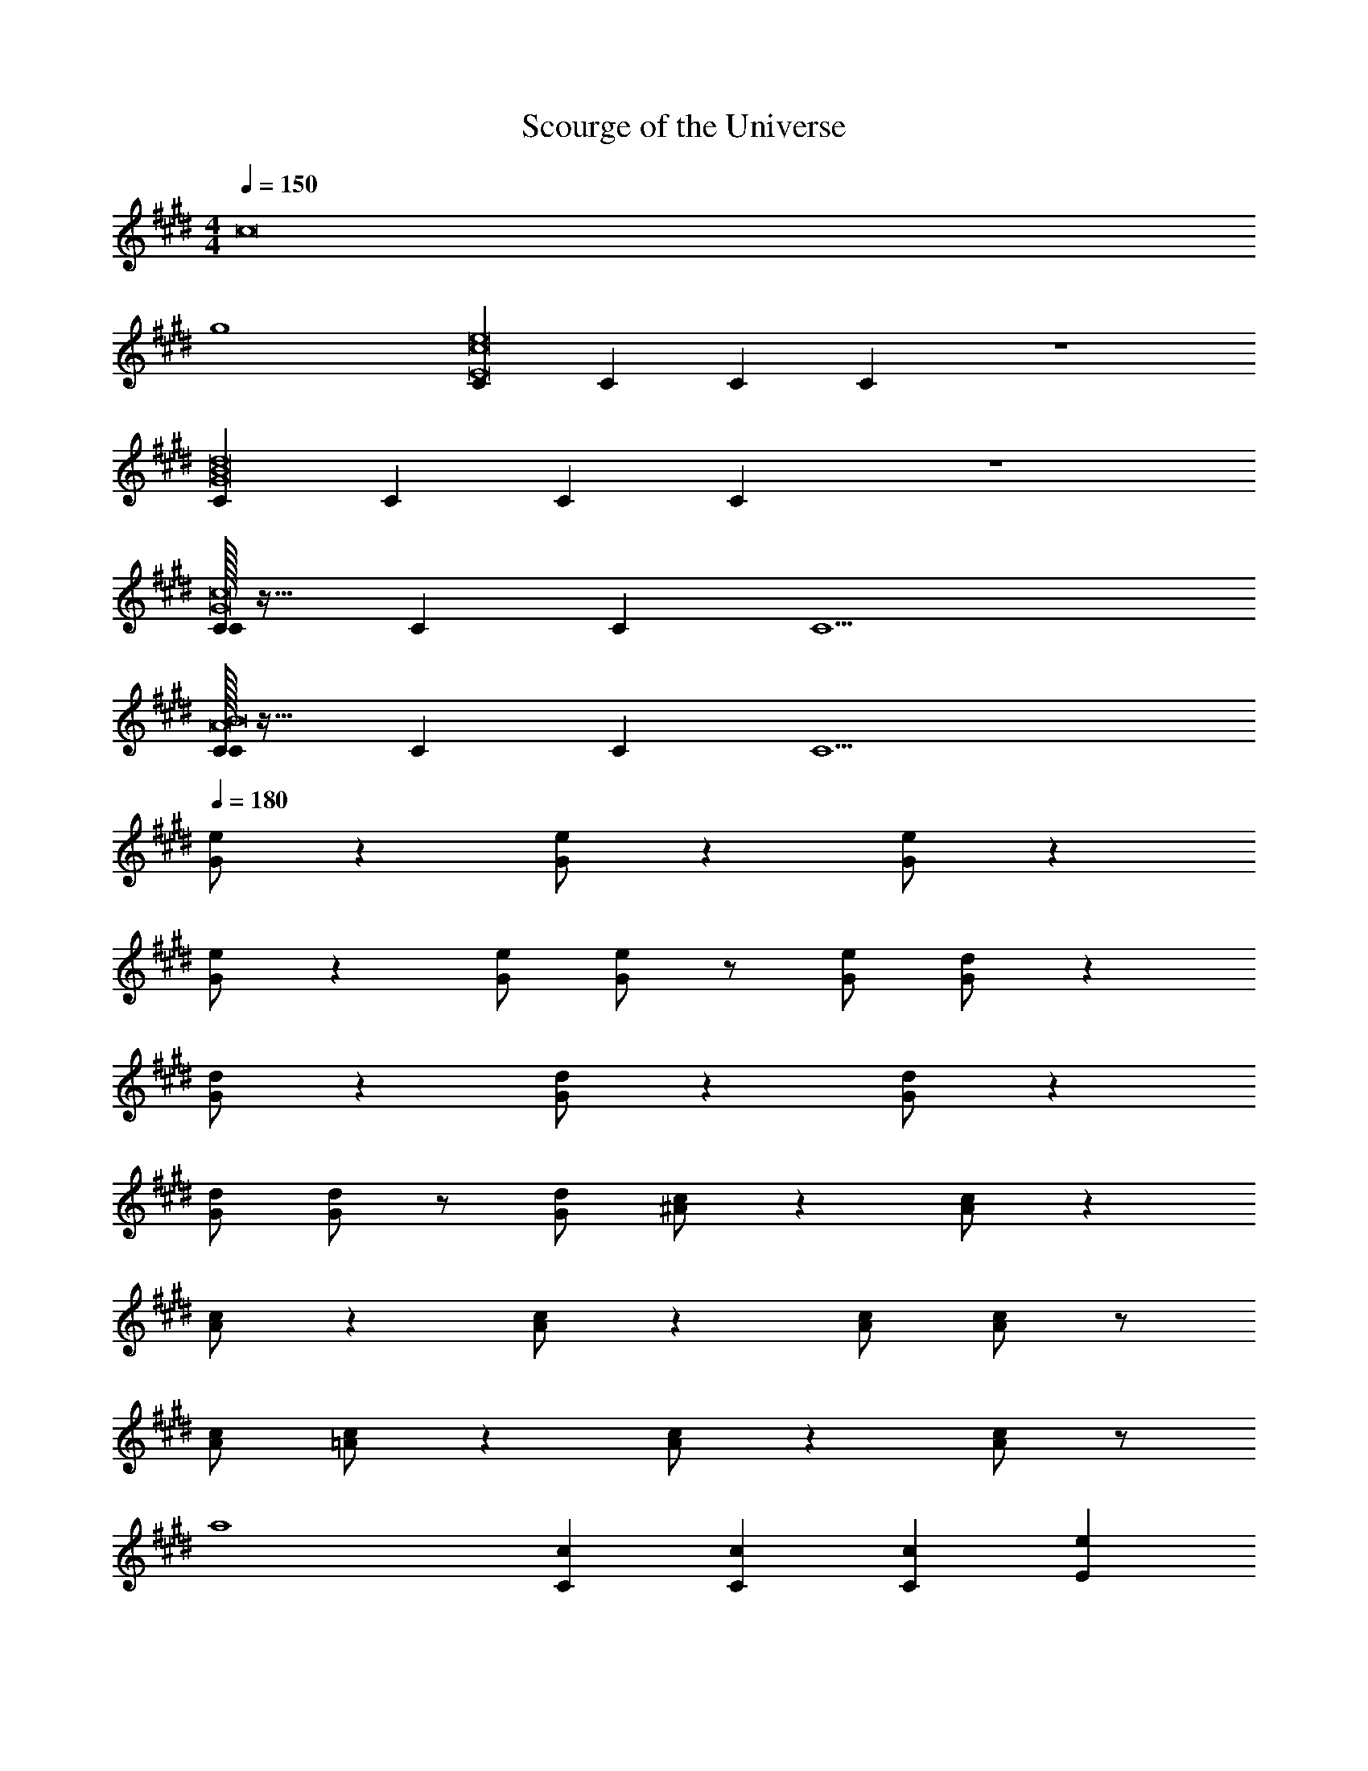 X: 1
T: Scourge of the Universe
Z: ABC Generated by Starbound Composer v0.8.7
L: 1/4
M: 4/4
Q: 1/4=150
K: E
[z4c8] 
g4 
[CE8c8e8] C C C z4 
[CG8B8d8] C C C z4 
[C/32CG8c8] z31/32 C C C5 
[C/32CA8B8] z31/32 C C C5 
Q: 1/4=180
[G/e/] z [G/e/] z [G/e/] z 
[G/e/] z [G/e/] [G/e/] z/ [G/e/] [G/d/] z 
[G/d/] z [G/d/] z [G/d/] z 
[G/d/] [G/d/] z/ [G/d/] [^A/c/] z [A/c/] z 
[A/c/] z [A/c/] z [A/c/] [A/c/] z/ 
[A/c/] [=A/c/] z [A/c/] z [A/c/] z/ 
a4 
[Cc] [Cc] [Cc] [Ee] 
[Dd] [Dd] [Dd] [Gg] 
[Gg] [Gg] [Gg] [F/f/] [E/e/] 
[Dd] [Ee] [B,B] [G,G] 
[A,A] [A,A] [A,A] [Ee] 
[Dd] [Dd] [Dd] [Ff] 
[E2e2] [Gg] [Ee] 
[Ff] [Bb] [Gg] [dd'] 
[C/c/] [D/d/] [C/c/] [Gg] [C/c/] [E/e/] [G/g/] 
[B/b/] [A/a/] [G/g/] [Aa] [G/g/] [F/f/] [G/g/] 
[G,/D3/d2] B,/ G,/ D G,/ B,/ D/ 
E/ D/ C/ B,/ D/ C/ B,/ G,/ 
[C/32c/C] z15/32 [D/d/] [c/C] [Gg] [C/c/] [E/e/] [G/g/] 
[B/b/] [c/c'/] [d/d'/] [cc'] [d/d'/] [e/e'/] [f/f'/] 
[B,/d2d'2] E/ G/ B G/ B/ d/ 
c/ G/ E/ C/ F/ E/ G/ E/ 
A5/ G/ A/ B/ 
c3/ B3/ A 
G/ A/ G/ E E/ F/ G/ 
F2 [GgD] [BbG] 
[G,/c2c'2] F,/ G,/ C/ [c/c'/E] [G/g/] [c/c'/D/] [C/g7/g'7/] 
G/ F/ E/ D/ C/ D/ [g/g'/E/] [f/f'/G/] 
[^e^e'^A] [cc'F] [A^aD] [Ff^A,] 
[=A,/=A2=a2] C/ D/ F/ [A/G2g2] c/ d/ f/ 
[C3c3] [E=e] 
[D3d3] [Gg] 
[e/g/G3] [z/g] c'/ [z/g] e/ g/ [F/f/c'/] [E/e/g/] 
[f/Dd] b/ [=e'/Ee] b/ [f/B,B] b/ [d'/G,G] b/ 
[e/A,2A2] g/ c'/ g/ [e/Cc] g/ [c'/Ee] g/ 
[d/E2e2] f/ b/ f/ [d/32Dd] z15/32 f/ [b/Ee] f/ 
[e/B3/b3/] g/ c'/ [g/A3/a3/] e/ g/ [c'/g/G] g/ 
[f/32fF4] z15/32 g/ [z/f2] e/ d/ ^B/ [z/f] d/ 
[c/E3/e3/] g/ c'/ [g/D3/d3/] c/ g/ [c'/Ee] g/ 
[d/g/G3] [z/g] b/ [z/g] d/ g/ [b/Dd] g/ 
[c/32c2C5] z15/32 f/ ^a/ f/ [z/c2] f/ a/ f/ 
[z/c] f/ [a/Ee] f/ [c/f/F] f/ [a/Gg] f/ 
[f/=a/A3/] [z/a] c'/ [a/G3/g3/] f/ a/ [c'/Ff] a/ 
[d/Ee] g/ [c'/Cc] g/ [d/Ee] g/ [c'/g/G] g/ 
[f/32f2F4] z15/32 b/ d'/ b/ [z/f2] b/ d'/ b/ 
[D2d2f2] [=B/32B,2B2] z63/32 
[g/4c/C5/4] e/4 [z/4c3/] G/4 E/4 [z3/4C3/] [z/4c15/4] G/4 E/4 [z/4C5] e'/4 b/4 g/4 e/4 
e'/4 b/4 g'/4 e'/4 b/4 g/4 e/4 [z/4c] c'/4 g/4 e/4 [z/4c5/4] g/4 e/4 G/4 C/4 
[a/4c9/4G8] f/4 A/4 F/4 C/4 B,/4 =d'/4 a/4 f/4 [z/4c7/] A/4 F/4 f'/4 d'/4 a/4 f/4 z/ 
a'/4 f'/4 c'/4 a/4 f/4 [z/4c] d'/4 b/4 f/4 [z/4c3/4] a/4 f/4 [z/4c/] A/4 [g/4c/A8] e/4 
[z/4c25/4] G/4 z/ c'/4 a/4 g/4 e/4 G/4 E/4 e'/4 b/4 g/4 e/4 z/ 
a'/4 f'/4 f'/4 a/4 f/4 e/4 c'/4 a/4 f/4 [z/4c3/4] g/4 e/4 [z/4c/] G/4 [a/4B8d8] f/4 
A/4 F/4 E/4 C/4 d'/4 a/4 f/4 c/4 A/4 F/4 f'/4 d'/4 a/4 f/4 z/ 
a'/4 f'/4 c'/4 a/4 f/4 c/4 d'/4 b/4 f/4 c/4 a/4 f/4 c/4 A/4 [C/32C/] z15/32 
[G/4D/] z/4 [C/32C/] z15/32 [G/32G] z31/32 [G/4C/] z/4 [E/C/] [G/32G/] z15/32 [G/4B/] z/4 
[A/c/] [G/32G/] z15/32 [G/4A] z/4 C/ [G/E/] [F/G/] [G/c/] [G,/D3/] 
B,/ G,/ D G,/ B,/ D/ E/ 
D/ C/ B,/ D/ C/ B,/ G,/ [C/32C/] z15/32 
[G/4D/] z/4 [G/4C/] z/4 [c/G/] G/ [G/4C/] z/4 [E/C/] [G/32G/] z15/32 [G/4B/] z/4 
[c/32c/] z15/32 [G/4d/] z/4 [A/c] C/ [d/E/] [e/G/] [f/c/] [B,/d2] 
E/ G/ B G/ B/ d/ c/ 
G/ E/ C/ F/ E/ G/ E/ A2 
A/ G/ A/ B/ c3/ B3/ 
A G/ A/ G/ E E/ 
F/ G/ F2 [GgD] 
[BbG] [G,/c2c'2] F,/ G,/ C/ [c/c'/E] [G/g/] 
[c/c'/D/] [C/g7/g'7/] G/ F/ E/ D/ C/ D/ 
[g/g'/E/] [f/f'/G/] [^e^e'^A] [cc'F] [A^aD] 
[Ff^A,] [=A,/=A2=a2] C/ D/ F/ [A/G2g2] c/ 
d/ f/ [c/32C3c3] z15/32 g/ c'/ g/ =e'/ g/ 
[c'/E=e] g/ [d/32d2D3] z15/32 g/ b/ g/ [z/d] g/ 
[b/g/G] g/ [e/g/G3] [z/g] c'/ [z/g] e/ g/ 
[F/f/c'/] [E/e/g/] [f/Dd] b/ [e'/Ee] b/ [f/B,B] b/ 
[^d'/G,G] b/ [e/A,2A2] g/ c'/ g/ [e/Cc] g/ 
[c'/Ee] g/ [d/E2e2] f/ b/ f/ [d/32Dd] z15/32 f/ 
[b/Ee] f/ [e/B3/b3/] g/ c'/ [g/A3/a3/] e/ g/ 
[c'/g/G] g/ [f/32fF4] z15/32 g/ [z/f2] e/ d/ ^B/ 
[z/f] d/ [c/E3/e3/] g/ c'/ [g/D3/d3/] c/ g/ 
[c'/Ee] g/ [d/g/G3] [z/g] b/ [z/g] d/ g/ 
[b/Dd] g/ [c/32c2C5] z15/32 f/ ^a/ f/ [z/c2] f/ 
a/ f/ [z/c] f/ [a/Ee] f/ [c/f/F] f/ 
[a/Gg] f/ [f/=a/A3/] [z/a] c'/ [a/G3/g3/] f/ a/ 
[c'/Ff] a/ [d/Ee] g/ [c'/Cc] g/ [d/Ee] g/ 
[c'/g/G] g/ [f/32f2F4] z15/32 b/ d'/ b/ [z/f2] b/ 
d'/ b/ [D/32d/32D/d/] z15/32 [D/32d/32D/d/] z47/32 [=B/32b/32B/b/] z15/32 [B/32b/32B/b/] z47/32 
[G/4c/4c'] [z/4c7/] e/4 g/4 [z/4c'2] e'/4 g'/4 b'/4 c''/4 b'/4 g'/4 e'/4 [z/4c'2] g/4 e/4 [z/4c/] 
G/4 [z/4c11/4] e/4 g/4 [z/4c'2] e'/4 g'/4 b'/4 c''/4 b'/4 g'/4 e'/4 [c'/4e/E] g/4 [z/4e/] c/4 
[F/4d/D6] B/4 [z/4d4] f/4 a/4 c'/4 e'/4 g'/4 b'/4 g'/4 d'/4 b/4 f/4 c/4 B/4 F/4 
F/4 B/4 [z/4d3/] f/4 a/4 c'/4 e'/4 g'/4 [b'/4G,G] g'/4 d'/4 b/4 [f/4B/B,] c/4 [z/4B/] F/4 
[F/4c/C5] A/4 [z/4c3] e/4 f/4 c'/4 e'/4 f'/4 ^a'/4 f'/4 e'/4 c'/4 f/4 e/4 [z/4c] A/4 
F/4 A/4 [z/4c/] e/4 [f/4B,B] c'/4 e'/4 f'/4 [a'/4Cc] f'/4 e'/4 c'/4 [f/4Gg] e/4 c/4 A/4 
[D/4F/4f] [z/4F7/] A/4 d/4 [z/4f2] a/4 c'/4 e'/4 =a'/4 f'/4 c'/4 a/4 [z/4f] d/4 A/4 F/4 
[D/4A/a] F/4 [z/4A/] d/4 [f/4G/g/] a/4 [G/6g/6c'/4] [z/12A/6a/6] [z/12e'/4] [G/6g/6] [a'/4Ff] f'/4 c'/4 a/4 [f/4Gg] d/4 A/4 F/4 
[E/32e/E4] z7/32 c/4 [z/4e3] g/4 c'/4 e'/4 g'/4 b'/4 c''/4 b'/4 g'/4 e'/4 c'/4 g/4 [z/4e] c/4 
[z/4E] c/4 [z/4e/] g/4 [c'/4Cc] e'/4 g'/4 b'/4 [c''/4Ee] b'/4 g'/4 e'/4 [c'/4g/4G] [z/4g3/4] e/4 c/4 
[F/4G4g4] B/4 d/4 f/4 a/4 c'/4 e'/4 g'/4 b'/4 g'/4 d'/4 b/4 f/4 c/4 B/4 F/4 
[F/32f3/4F3] z7/32 B/4 d/4 [z/4f9/4] a/4 c'/4 e'/4 g'/4 b'/4 g'/4 d'/4 b/4 [f/4Gg] c/4 B/4 F/4 
[F/4C5c5] A/4 d/4 f/4 a/4 c'/4 e'/4 a'/4 d''/4 a'/4 e'/4 c'/4 a/4 f/4 d/4 A/4 
F/4 A/4 d/4 f/4 [a/4G,G] c'/4 e'/4 a'/4 [d''/4Cc] a'/4 e'/4 c'/4 [a/4Gg] f/4 d/4 A/4 
[A/4c/4c'4] [z/4c7/] e/4 g/4 b/4 d'/4 f'/4 a'/4 c''/4 a'/4 f'/4 d'/4 b/4 g/4 e/4 c/4 
[A/4^B4^b4] c/4 e/4 g/4 =b/4 d'/4 f'/4 a'/4 ^b'/4 a'/4 f'/4 d'/4 b/4 g/4 e/4 c/4 
[E4G4] 
[D4F4] 
[C8E8G8] 
[B,4C4G4C,,16] 
[B,4D4F4] 
[B,4G,8C8] z4 
[B,4G4=D,,8] 
[C4A4] 
[E4=B4C,,6] 
[z2G4e4] ^^F,,/6 G,,11/6 
[^F,,5/F8c8] F,,/ C,,/ F,,/ 
G,, F,,/ C,,3/ G,,, 
[E,,,7E8c8] 
F,,,/ G,,,/ [c'/eg4] a/ [z/e3/] c/ a/ [z/e3/] 
c/ A/ [b/df4] g/ [z/d2] B/ b/ g/ 
[z/d] B/ [c'/g/ec3/] [z/g3/] [z/e3/] [z/c3/] [z/g5/] [z/e5/] 
[z/c5/] G/ c'/ [z/g3/] [z/e3/] [z/c3/] [z/g2] [z/e3/] 
[z/c] G/ [c'/g/c3/B7/] [z/g3/] f/ [z/c3/] [z/g2] f/ 
[z/c] B/ [c'/fB4d4] g/ [z/f3/] c/ g/ [z/f3/] 
c/ A/ [c'/c3/^A7/G8] ^a/ f/ [z/c3/] a/ f/ 
[z/c5/] [z/A4] c'/ a/ f/ [z/c3/] a/ f/ 
[z/c] A/ [c'/B4g4] =a/ f/ c/ a/ f/ 
c/ =A/ [c'/a/c3/] [z/a3/] f/ [z/c3/] [z/a2] f/ 
[z/c] A/ [c'/e4b4] a/ f/ c/ a/ f/ 
c/ A/ [a/e'g4] c'/ [z/e'3] c'/ f'/ c'/ 
f'/ c'/ [f'/c'4f5] b/ f'/ b/ f'/ b/ 
f'/ b/ [z/c'4] a/ [z/f3/] c/ a/ [z/f3/] 
c/ A/ [c'/32c'4e8] z15/32 a/ f/ c/ a/ f/ 
c/ A/ [z/c'4] a/ f/ c/ a/ f/ 
c/ A/ [Cc8g8] A, B, 
C D E D 
B, [Cc8g8] B, C 
D G4 
[E4G4] 
[C,,3/F4A4] C,,/ z2 
[C,,3/G4B4] C,,/ z/ B,,,/ C,,/ G,,/ 
[C,,3/C4F4] C,,/ z2 
[C,,3/E4G4] C,,/ z/ B,,,/ C,,/ G,,/ 
[C,,3/F4A4] C,,/ z2 
[C,,3/G4B4] C,,/ z/ B,,,/ C,,/ G,,/ 
[C,,3/D4F4] C,,/ z2 
[C,,3/C4F4] C,,/ z/ B,,,/ C,,/ G,,/ 
[C,,,/C,,/G4c4] [C,,,/C,,/] z/ [C,,,/C,,/] [C,,,/C,,/] [D,,,/^D,,/] [E,,,/E,,/] [F,,,/F,,/] 
[G,,,/G,,/F4B4] [G,,,/G,,/] z/ [G,,,/G,,/] [G,,,/G,,/] [A,,,/A,,/] [B,,,/B,,/] [G,,,/G,,/] 
[A,,,/A,,/E4A4] [A,,,/A,,/] z/ [A,,,/A,,/] [A,,,/A,,/] [E,,,/E,,/] [A,,,/A,,/] [E,,/E,/] 
[B,,,/B,,/D8G8] [B,,,/B,,/] z/ [B,,,/B,,/] [B,,,/B,,/] [A,,,/A,,/] [G,,,/G,,/] [E,,,/E,,/] 
[F,,,/F,,/] [F,,,/F,,/] z/ [F,,,/F,,/] [F,,,/F,,/] [A,,,/A,,/] [G,,,/G,,/] [E,,,/E,,/] 
[G,,,/G,,/B,8G8] [G,,,/G,,/] z/ [G,,,/G,,/] [G,,,/G,,/] [E,,,/E,,/] [G,,,/G,,/] [B,,,/B,,/] 
[A,,,/A,,/] [A,,,/A,,/] z/ [A,,,/A,,/] [A,,,/A,,/] [G,,,/G,,/] [F,,,/F,,/] [G,,,/G,,/] 
[B,,,/B,,/E4G4] [B,,,/B,,/] z/ [B,,,/B,,/] [B,,,/B,,/] [F,,,/F,,/] [A,,,/A,,/] [G,,,/G,,/] 
[C,,,/C,,/F4A4] [C,,,/C,,/] z/ [C,,,/C,,/] [C,,,/C,,/] [D,,,/D,,/] [E,,,/E,,/] [F,,,/F,,/] 
[G,,,/G,,/G4B4] [G,,,/G,,/] z/ [G,,,/G,,/] [G,,,/G,,/] [A,,,/A,,/] [B,,,/B,,/] [G,,,/G,,/] 
[A,,,/A,,/C4F4] [A,,,/A,,/] z/ [A,,,/A,,/] [A,,,/A,,/] [E,,,/E,,/] [A,,,/A,,/] [E,,/E,/] 
[B,,,/B,,/E4G4] [B,,,/B,,/] z/ [B,,,/B,,/] [B,,,/B,,/] [A,,,/A,,/] [G,,,/G,,/] [E,,,/E,,/] 
[F,,,/F,,/F4A4] [F,,,/F,,/] z/ [F,,,/F,,/] [F,,,/F,,/] [A,,,/A,,/] [G,,,/G,,/] [E,,,/E,,/] 
[G,,,/G,,/G4B4] [G,,,/G,,/] z/ [G,,,/G,,/] [G,,,/G,,/] [E,,,/E,,/] [G,,,/G,,/] [B,,,/B,,/] 
[A,,,/A,,/D4F4] [A,,,/A,,/] z/ [A,,,/A,,/] [A,,,/A,,/] [G,,,/G,,/] [F,,,/F,,/] [G,,,/G,,/] 
[B,,,/B,,/C4F4] [B,,,/B,,/] z/ [B,,,/B,,/] [B,,,/B,,/] [F,,,/F,,/] [A,,,/A,,/] [G,,,/G,,/] 
[C,,,/C,,/G4c4] [C,,,/C,,/] z/ [C,,,/C,,/] [C,,,/C,,/] [D,,,/D,,/] [E,,,/E,,/] [F,,,/F,,/] 
[G,,,/G,,/F4B4] [G,,,/G,,/] z/ [G,,,/G,,/] [G,,,/G,,/] [A,,,/A,,/] [B,,,/B,,/] [G,,,/G,,/] 
[A,,,/A,,/E4A4] [A,,,/A,,/] z/ [A,,,/A,,/] [A,,,/A,,/] [E,,,/E,,/] [A,,,/A,,/] [E,,/E,/] 
[B,,,/B,,/D8G8] [B,,,/B,,/] z/ [B,,,/B,,/] [B,,,/B,,/] [A,,,/A,,/] [G,,,/G,,/] [E,,,/E,,/] 
[F,,,/F,,/] [F,,,/F,,/] z/ [F,,,/F,,/] [F,,,/F,,/] [A,,,/A,,/] [G,,,/G,,/] [E,,,/E,,/] 
[G,,,/G,,/B,4G4] [G,,,/G,,/] z/ [G,,,/G,,/] [G,,,/G,,/] [E,,,/E,,/] [G,,,/G,,/] [B,,,/B,,/] 
[A,,,/A,,/] [A,,,/A,,/] z/ [A,,,/A,,/] [A,,,/A,,/] [G,,,/G,,/] [F,,,/F,,/] [G,,,/G,,/] 
[B,,,/B,,/c4] [B,,,/B,,/] z/ [B,,,/B,,/] [B,,,/B,,/] [F,,,/F,,/] [A,,,/A,,/] [G,,,/G,,/] 
[C,,,/C,,/Cc] [C,,,/C,,/] [z/Cc] [C,,,/C,,/] [C,,,/C,,/Cc] [D,,,/D,,/] [E,,,/E,,/Ee] [F,,,/F,,/] 
[G,,,/G,,/Dd] [G,,,/G,,/] [z/Dd] [G,,,/G,,/] [G,,,/G,,/Dd] [A,,,/A,,/] [B,,,/B,,/Gg] [G,,,/G,,/] 
[A,,,/A,,/Gg] [A,,,/A,,/] [z/Gg] [A,,,/A,,/] [A,,,/A,,/Gg] [E,,,/E,,/] [F/f/A,,,/A,,/] [E/e/E,,/E,/] 
[B,,,/B,,/Dd] [B,,,/B,,/] [z/Ee] [B,,,/B,,/] [B,,,/B,,/B,B] [A,,,/A,,/] [G,,,/G,,/G,G] [E,,,/E,,/] 
[F,,,/F,,/A,A] [F,,,/F,,/] [z/A,A] [F,,,/F,,/] [F,,,/F,,/A,A] [A,,,/A,,/] [G,,,/G,,/Ee] [E,,,/E,,/] 
[G,,,/G,,/Dd] [G,,,/G,,/] [z/Dd] [G,,,/G,,/] [G,,,/G,,/Dd] [E,,,/E,,/] [G,,,/G,,/Ff] [B,,,/B,,/] 
[A,,,/A,,/E2e2] [A,,,/A,,/] z/ [A,,,/A,,/] [A,,,/A,,/Gg] [G,,,/G,,/] [F,,,/F,,/Ee] [G,,,/G,,/] 
[B,,,/B,,/Ff] [B,,,/B,,/] [z/Bb] [B,,,/B,,/] [B,,,/B,,/Gg] [F,,,/F,,/] [A,,,/A,,/dd'] [G,,,/G,,/] 
Q: 1/4=120
[Cc] [Cc] [Cc] [Ee] 
[Dd] [Dd] [Dd] [Gg] 
[Gg] [Gg] [Gg] [F/f/] [E/e/] 
[Dd] [Ee] [B,B] [G,G] 
[A,A] [A,A] [A,A] [Ee] 
[Dd] [Dd] [Dd] [Ff] 
[E2e2] [Gg] [Ee] 
[Ff] [Bb] [Gg] [dd'] 
[e4g4e'4] 
